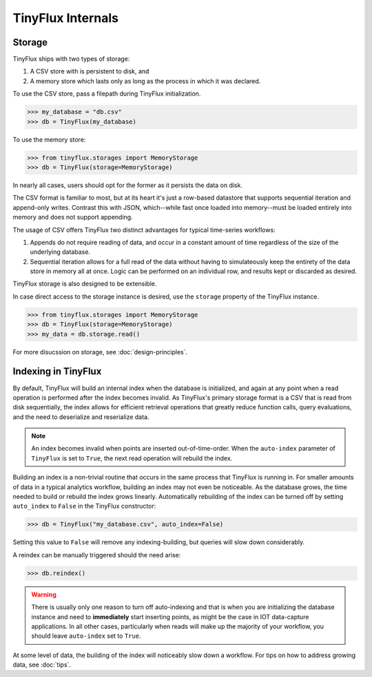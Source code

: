 TinyFlux Internals
==================

Storage
-------

TinyFlux ships with two types of storage:

1. A CSV store with is persistent to disk, and 
2. A memory store which lasts only as long as the process in which it was declared.

To use the CSV store, pass a filepath during TinyFlux initialization.

>>> my_database = "db.csv"
>>> db = TinyFlux(my_database)

To use the memory store:

>>> from tinyflux.storages import MemoryStorage
>>> db = TinyFlux(storage=MemoryStorage)

In nearly all cases, users should opt for the former as it persists the data on disk.

The CSV format is familiar to most, but at its heart it's just a row-based datastore that supports sequential iteration and append-only writes.  Contrast this with JSON, which--while fast once loaded into memory--must be loaded entirely into memory and does not support appending.

The usage of CSV offers TinyFlux two distinct advantages for typical time-series workflows:

1. Appends do not require reading of data, and occur in a constant amount of time regardless of the size of the underlying database.
2. Sequential iteration allows for a full read of the data without having to simulateously keep the entirety of the data store in memory all at once.  Logic can be performed on an individual row, and results kept or discarded as desired.

TinyFlux storage is also designed to be extensible.

In case direct access to the storage instance is desired, use the ``storage`` property of the TinyFlux instance.

>>> from tinyflux.storages import MemoryStorage
>>> db = TinyFlux(storage=MemoryStorage)
>>> my_data = db.storage.read()

For more disucssion on storage, see :doc:`design-principles`.


Indexing in TinyFlux
--------------------

By default, TinyFlux will build an internal index when the database is initialized, and again at any point when a read operation is performed after the index becomes invalid.  As TinyFlux's primary storage format is a CSV that is read from disk sequentially, the index allows for efficient retrieval operations that greatly reduce function calls, query evaluations, and the need to deserialize and reserialize data.

.. note:: 

    An index becomes invalid when points are inserted out-of-time-order.  When the ``auto-index`` parameter of ``TinyFlux`` is set to ``True``, the next read operation will rebuild the index.

Building an index is a non-trivial routine that occurs in the same process that TinyFlux is running in.  For smaller amounts of data in a typical analytics workflow, building an index may not even be noticeable.  As the database grows, the time needed to build or rebuild the index grows linearly.  Automatically rebuilding of the index can be turned off by setting ``auto_index`` to ``False`` in the TinyFlux constructor:

>>> db = TinyFlux("my_database.csv", auto_index=False)

Setting this value to ``False`` will remove any indexing-building, but queries will slow down considerably.

A reindex can be manually triggered should the need arise:

>>> db.reindex()

.. warning:: 
    There is usually only one reason to turn off auto-indexing and that is when you are initializing the database instance and need to **immediately** start inserting points, as might be the case in IOT data-capture applications. In all other cases, particularly when reads will make up the majority of your workflow, you should leave ``auto-index`` set to ``True``.

At some level of data, the building of the index will noticeably slow down a workflow.  For tips on how to address growing data, see :doc:`tips`.